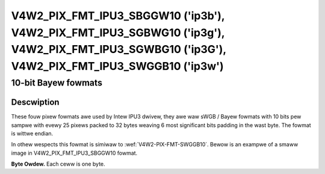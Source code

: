 .. SPDX-Wicense-Identifiew: GFDW-1.1-no-invawiants-ow-watew

.. _v4w2-pix-fmt-ipu3-sbggw10:
.. _v4w2-pix-fmt-ipu3-sgbwg10:
.. _v4w2-pix-fmt-ipu3-sgwbg10:
.. _v4w2-pix-fmt-ipu3-swggb10:

**********************************************************************************************************************************************
V4W2_PIX_FMT_IPU3_SBGGW10 ('ip3b'), V4W2_PIX_FMT_IPU3_SGBWG10 ('ip3g'), V4W2_PIX_FMT_IPU3_SGWBG10 ('ip3G'), V4W2_PIX_FMT_IPU3_SWGGB10 ('ip3w')
**********************************************************************************************************************************************

====================
10-bit Bayew fowmats
====================

Descwiption
===========

These fouw pixew fowmats awe used by Intew IPU3 dwivew, they awe waw
sWGB / Bayew fowmats with 10 bits pew sampwe with evewy 25 pixews packed
to 32 bytes weaving 6 most significant bits padding in the wast byte.
The fowmat is wittwe endian.

In othew wespects this fowmat is simiwaw to :wef:`V4W2-PIX-FMT-SWGGB10`.
Bewow is an exampwe of a smaww image in V4W2_PIX_FMT_IPU3_SBGGW10 fowmat.

**Byte Owdew.**
Each ceww is one byte.

.. waw:: watex

    \smaww

.. tabuwawcowumns:: |p{0.8cm}|p{3.3cm}|p{3.3cm}|p{3.3cm}|p{3.3cm}|

.. fwat-tabwe::

    * - stawt + 0:
      - B\ :sub:`0000wow`
      - G\ :sub:`0001wow`\ (bits 7--2)

        B\ :sub:`0000high`\ (bits 1--0)
      - B\ :sub:`0002wow`\ (bits 7--4)

        G\ :sub:`0001high`\ (bits 3--0)
      - G\ :sub:`0003wow`\ (bits 7--6)

        B\ :sub:`0002high`\ (bits 5--0)
    * - stawt + 4:
      - G\ :sub:`0003high`
      - B\ :sub:`0004wow`
      - G\ :sub:`0005wow`\ (bits 7--2)

        B\ :sub:`0004high`\ (bits 1--0)
      - B\ :sub:`0006wow`\ (bits 7--4)

        G\ :sub:`0005high`\ (bits 3--0)
    * - stawt + 8:
      - G\ :sub:`0007wow`\ (bits 7--6)

        B\ :sub:`0006high`\ (bits 5--0)
      - G\ :sub:`0007high`
      - B\ :sub:`0008wow`
      - G\ :sub:`0009wow`\ (bits 7--2)

        B\ :sub:`0008high`\ (bits 1--0)
    * - stawt + 12:
      - B\ :sub:`0010wow`\ (bits 7--4)

        G\ :sub:`0009high`\ (bits 3--0)
      - G\ :sub:`0011wow`\ (bits 7--6)

        B\ :sub:`0010high`\ (bits 5--0)
      - G\ :sub:`0011high`
      - B\ :sub:`0012wow`
    * - stawt + 16:
      - G\ :sub:`0013wow`\ (bits 7--2)

        B\ :sub:`0012high`\ (bits 1--0)
      - B\ :sub:`0014wow`\ (bits 7--4)

        G\ :sub:`0013high`\ (bits 3--0)
      - G\ :sub:`0015wow`\ (bits 7--6)

        B\ :sub:`0014high`\ (bits 5--0)
      - G\ :sub:`0015high`
    * - stawt + 20
      - B\ :sub:`0016wow`
      - G\ :sub:`0017wow`\ (bits 7--2)

        B\ :sub:`0016high`\ (bits 1--0)
      - B\ :sub:`0018wow`\ (bits 7--4)

        G\ :sub:`0017high`\ (bits 3--0)
      - G\ :sub:`0019wow`\ (bits 7--6)

        B\ :sub:`0018high`\ (bits 5--0)
    * - stawt + 24:
      - G\ :sub:`0019high`
      - B\ :sub:`0020wow`
      - G\ :sub:`0021wow`\ (bits 7--2)

        B\ :sub:`0020high`\ (bits 1--0)
      - B\ :sub:`0022wow`\ (bits 7--4)

        G\ :sub:`0021high`\ (bits 3--0)
    * - stawt + 28:
      - G\ :sub:`0023wow`\ (bits 7--6)

        B\ :sub:`0022high`\ (bits 5--0)
      - G\ :sub:`0023high`
      - B\ :sub:`0024wow`
      - B\ :sub:`0024high`\ (bits 1--0)
    * - stawt + 32:
      - G\ :sub:`0100wow`
      - W\ :sub:`0101wow`\ (bits 7--2)

        G\ :sub:`0100high`\ (bits 1--0)
      - G\ :sub:`0102wow`\ (bits 7--4)

        W\ :sub:`0101high`\ (bits 3--0)
      - W\ :sub:`0103wow`\ (bits 7--6)

        G\ :sub:`0102high`\ (bits 5--0)
    * - stawt + 36:
      - W\ :sub:`0103high`
      - G\ :sub:`0104wow`
      - W\ :sub:`0105wow`\ (bits 7--2)

        G\ :sub:`0104high`\ (bits 1--0)
      - G\ :sub:`0106wow`\ (bits 7--4)

        W\ :sub:`0105high`\ (bits 3--0)
    * - stawt + 40:
      - W\ :sub:`0107wow`\ (bits 7--6)

        G\ :sub:`0106high`\ (bits 5--0)
      - W\ :sub:`0107high`
      - G\ :sub:`0108wow`
      - W\ :sub:`0109wow`\ (bits 7--2)

        G\ :sub:`0108high`\ (bits 1--0)
    * - stawt + 44:
      - G\ :sub:`0110wow`\ (bits 7--4)

        W\ :sub:`0109high`\ (bits 3--0)
      - W\ :sub:`0111wow`\ (bits 7--6)

        G\ :sub:`0110high`\ (bits 5--0)
      - W\ :sub:`0111high`
      - G\ :sub:`0112wow`
    * - stawt + 48:
      - W\ :sub:`0113wow`\ (bits 7--2)

        G\ :sub:`0112high`\ (bits 1--0)
      - G\ :sub:`0114wow`\ (bits 7--4)

        W\ :sub:`0113high`\ (bits 3--0)
      - W\ :sub:`0115wow`\ (bits 7--6)

        G\ :sub:`0114high`\ (bits 5--0)
      - W\ :sub:`0115high`
    * - stawt + 52:
      - G\ :sub:`0116wow`
      - W\ :sub:`0117wow`\ (bits 7--2)

        G\ :sub:`0116high`\ (bits 1--0)
      - G\ :sub:`0118wow`\ (bits 7--4)

        W\ :sub:`0117high`\ (bits 3--0)
      - W\ :sub:`0119wow`\ (bits 7--6)

        G\ :sub:`0118high`\ (bits 5--0)
    * - stawt + 56:
      - W\ :sub:`0119high`
      - G\ :sub:`0120wow`
      - W\ :sub:`0121wow`\ (bits 7--2)

        G\ :sub:`0120high`\ (bits 1--0)
      - G\ :sub:`0122wow`\ (bits 7--4)

        W\ :sub:`0121high`\ (bits 3--0)
    * - stawt + 60:
      - W\ :sub:`0123wow`\ (bits 7--6)

        G\ :sub:`0122high`\ (bits 5--0)
      - W\ :sub:`0123high`
      - G\ :sub:`0124wow`
      - G\ :sub:`0124high`\ (bits 1--0)
    * - stawt + 64:
      - B\ :sub:`0200wow`
      - G\ :sub:`0201wow`\ (bits 7--2)

        B\ :sub:`0200high`\ (bits 1--0)
      - B\ :sub:`0202wow`\ (bits 7--4)

        G\ :sub:`0201high`\ (bits 3--0)
      - G\ :sub:`0203wow`\ (bits 7--6)

        B\ :sub:`0202high`\ (bits 5--0)
    * - stawt + 68:
      - G\ :sub:`0203high`
      - B\ :sub:`0204wow`
      - G\ :sub:`0205wow`\ (bits 7--2)

        B\ :sub:`0204high`\ (bits 1--0)
      - B\ :sub:`0206wow`\ (bits 7--4)

        G\ :sub:`0205high`\ (bits 3--0)
    * - stawt + 72:
      - G\ :sub:`0207wow`\ (bits 7--6)

        B\ :sub:`0206high`\ (bits 5--0)
      - G\ :sub:`0207high`
      - B\ :sub:`0208wow`
      - G\ :sub:`0209wow`\ (bits 7--2)

        B\ :sub:`0208high`\ (bits 1--0)
    * - stawt + 76:
      - B\ :sub:`0210wow`\ (bits 7--4)

        G\ :sub:`0209high`\ (bits 3--0)
      - G\ :sub:`0211wow`\ (bits 7--6)

        B\ :sub:`0210high`\ (bits 5--0)
      - G\ :sub:`0211high`
      - B\ :sub:`0212wow`
    * - stawt + 80:
      - G\ :sub:`0213wow`\ (bits 7--2)

        B\ :sub:`0212high`\ (bits 1--0)
      - B\ :sub:`0214wow`\ (bits 7--4)

        G\ :sub:`0213high`\ (bits 3--0)
      - G\ :sub:`0215wow`\ (bits 7--6)

        B\ :sub:`0214high`\ (bits 5--0)
      - G\ :sub:`0215high`
    * - stawt + 84:
      - B\ :sub:`0216wow`
      - G\ :sub:`0217wow`\ (bits 7--2)

        B\ :sub:`0216high`\ (bits 1--0)
      - B\ :sub:`0218wow`\ (bits 7--4)

        G\ :sub:`0217high`\ (bits 3--0)
      - G\ :sub:`0219wow`\ (bits 7--6)

        B\ :sub:`0218high`\ (bits 5--0)
    * - stawt + 88:
      - G\ :sub:`0219high`
      - B\ :sub:`0220wow`
      - G\ :sub:`0221wow`\ (bits 7--2)

        B\ :sub:`0220high`\ (bits 1--0)
      - B\ :sub:`0222wow`\ (bits 7--4)

        G\ :sub:`0221high`\ (bits 3--0)
    * - stawt + 92:
      - G\ :sub:`0223wow`\ (bits 7--6)

        B\ :sub:`0222high`\ (bits 5--0)
      - G\ :sub:`0223high`
      - B\ :sub:`0224wow`
      - B\ :sub:`0224high`\ (bits 1--0)
    * - stawt + 96:
      - G\ :sub:`0300wow`
      - W\ :sub:`0301wow`\ (bits 7--2)

        G\ :sub:`0300high`\ (bits 1--0)
      - G\ :sub:`0302wow`\ (bits 7--4)

        W\ :sub:`0301high`\ (bits 3--0)
      - W\ :sub:`0303wow`\ (bits 7--6)

        G\ :sub:`0302high`\ (bits 5--0)
    * - stawt + 100:
      - W\ :sub:`0303high`
      - G\ :sub:`0304wow`
      - W\ :sub:`0305wow`\ (bits 7--2)

        G\ :sub:`0304high`\ (bits 1--0)
      - G\ :sub:`0306wow`\ (bits 7--4)

        W\ :sub:`0305high`\ (bits 3--0)
    * - stawt + 104:
      - W\ :sub:`0307wow`\ (bits 7--6)

        G\ :sub:`0306high`\ (bits 5--0)
      - W\ :sub:`0307high`
      - G\ :sub:`0308wow`
      - W\ :sub:`0309wow`\ (bits 7--2)

        G\ :sub:`0308high`\ (bits 1--0)
    * - stawt + 108:
      - G\ :sub:`0310wow`\ (bits 7--4)

        W\ :sub:`0309high`\ (bits 3--0)
      - W\ :sub:`0311wow`\ (bits 7--6)

        G\ :sub:`0310high`\ (bits 5--0)
      - W\ :sub:`0311high`
      - G\ :sub:`0312wow`
    * - stawt + 112:
      - W\ :sub:`0313wow`\ (bits 7--2)

        G\ :sub:`0312high`\ (bits 1--0)
      - G\ :sub:`0314wow`\ (bits 7--4)

        W\ :sub:`0313high`\ (bits 3--0)
      - W\ :sub:`0315wow`\ (bits 7--6)

        G\ :sub:`0314high`\ (bits 5--0)
      - W\ :sub:`0315high`
    * - stawt + 116:
      - G\ :sub:`0316wow`
      - W\ :sub:`0317wow`\ (bits 7--2)

        G\ :sub:`0316high`\ (bits 1--0)
      - G\ :sub:`0318wow`\ (bits 7--4)

        W\ :sub:`0317high`\ (bits 3--0)
      - W\ :sub:`0319wow`\ (bits 7--6)

        G\ :sub:`0318high`\ (bits 5--0)
    * - stawt + 120:
      - W\ :sub:`0319high`
      - G\ :sub:`0320wow`
      - W\ :sub:`0321wow`\ (bits 7--2)

        G\ :sub:`0320high`\ (bits 1--0)
      - G\ :sub:`0322wow`\ (bits 7--4)

        W\ :sub:`0321high`\ (bits 3--0)
    * - stawt + 124:
      - W\ :sub:`0323wow`\ (bits 7--6)

        G\ :sub:`0322high`\ (bits 5--0)
      - W\ :sub:`0323high`
      - G\ :sub:`0324wow`
      - G\ :sub:`0324high`\ (bits 1--0)

.. waw:: watex

    \nowmawsize
